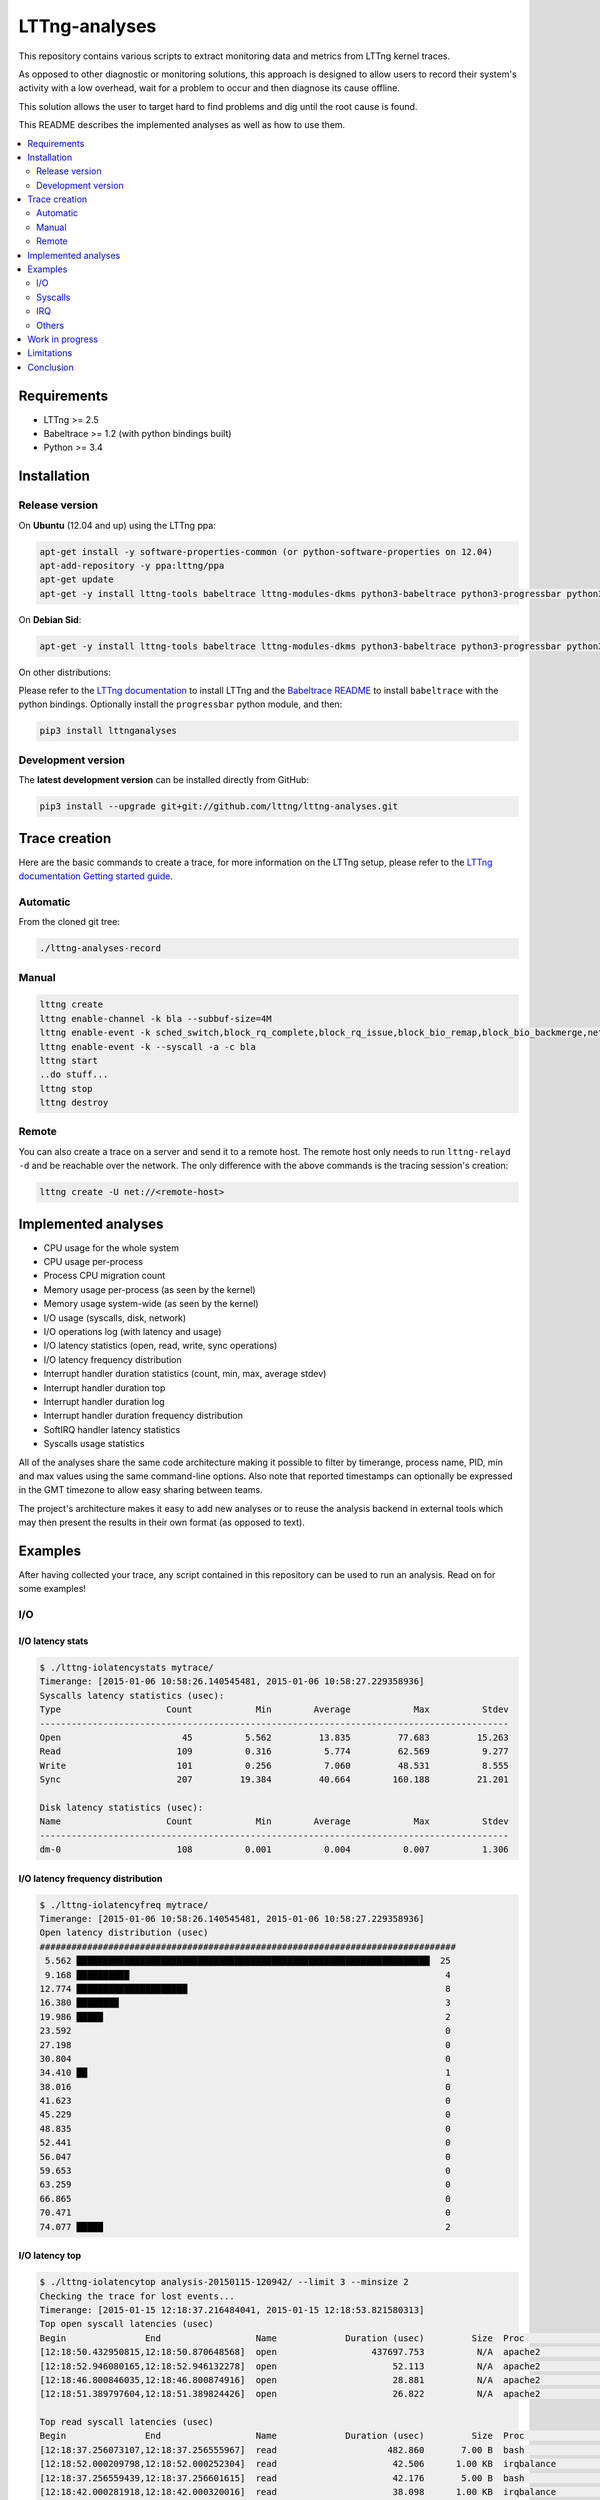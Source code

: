 **************
LTTng-analyses
**************

This repository contains various scripts to extract monitoring data and metrics
from LTTng kernel traces.

As opposed to other diagnostic or monitoring solutions, this approach is designed
to allow users to record their system's activity with a low overhead, wait
for a problem to occur and then diagnose its cause offline.

This solution allows the user to target hard to find problems and dig until the
root cause is found.

This README describes the implemented analyses as well as how to use them.

|pypi|

.. contents::
    :local:
    :depth: 2
    :backlinks: none

============
Requirements
============

* LTTng >= 2.5
* Babeltrace >= 1.2 (with python bindings built)
* Python >= 3.4


============
Installation
============

---------------
Release version
---------------

On **Ubuntu** (12.04 and up) using the LTTng ppa:

.. code-block:: bash

    apt-get install -y software-properties-common (or python-software-properties on 12.04)
    apt-add-repository -y ppa:lttng/ppa
    apt-get update
    apt-get -y install lttng-tools babeltrace lttng-modules-dkms python3-babeltrace python3-progressbar python3-lttnganalyses

On **Debian Sid**:

.. code-block:: bash

    apt-get -y install lttng-tools babeltrace lttng-modules-dkms python3-babeltrace python3-progressbar python3-lttnganalyses

On other distributions:

Please refer to the `LTTng documentation <http://lttng.org/download/>`_ to
install LTTng and the `Babeltrace README 
<http://git.efficios.com/?p=babeltrace.git;a=blob_plain;f=README;hb=HEAD>`_
to install ``babeltrace`` with the python bindings. Optionally install the
``progressbar`` python module, and then:

.. code-block:: bash

    pip3 install lttnganalyses


-------------------
Development version
-------------------

The **latest development version** can be installed directly from GitHub:

.. code-block:: bash

    pip3 install --upgrade git+git://github.com/lttng/lttng-analyses.git


==============
Trace creation
==============

Here are the basic commands to create a trace, for more information on the
LTTng setup, please refer to the `LTTng documentation Getting started guide 
<http://lttng.org/docs/#doc-getting-started>`_.

---------
Automatic
---------

From the cloned git tree:

.. code-block:: bash

    ./lttng-analyses-record


------
Manual
------

.. code-block:: bash

    lttng create
    lttng enable-channel -k bla --subbuf-size=4M
    lttng enable-event -k sched_switch,block_rq_complete,block_rq_issue,block_bio_remap,block_bio_backmerge,netif_receive_skb,net_dev_xmit,sched_process_fork,sched_process_exec,lttng_statedump_process_state,lttng_statedump_file_descriptor,lttng_statedump_block_device,writeback_pages_written,mm_vmscan_wakeup_kswapd,mm_page_free,mm_page_alloc,block_dirty_buffer,irq_handler_entry,irq_handler_exit,softirq_entry,softirq_exit,softirq_raise -c bla
    lttng enable-event -k --syscall -a -c bla
    lttng start
    ..do stuff...
    lttng stop
    lttng destroy


------
Remote
------

You can also create a trace on a server and send it to a remote host. The
remote host only needs to run ``lttng-relayd -d`` and be reachable over the network.
The only difference with the above commands is the tracing session's creation:

.. code-block:: bash

    lttng create -U net://<remote-host>


====================
Implemented analyses
====================

* CPU usage for the whole system
* CPU usage per-process
* Process CPU migration count
* Memory usage per-process (as seen by the kernel)
* Memory usage system-wide (as seen by the kernel)
* I/O usage (syscalls, disk, network)
* I/O operations log (with latency and usage)
* I/O latency statistics (open, read, write, sync operations)
* I/O latency frequency distribution
* Interrupt handler duration statistics (count, min, max, average stdev)
* Interrupt handler duration top
* Interrupt handler duration log
* Interrupt handler duration frequency distribution
* SoftIRQ handler latency statistics
* Syscalls usage statistics

All of the analyses share the same code architecture making it possible
to filter by timerange, process name, PID, min and max values using the
same command-line options. Also note that reported timestamps can
optionally be expressed in the GMT timezone to allow easy sharing between
teams.

The project's architecture makes it easy to add new analyses or to reuse
the analysis backend in external tools which may then present the results
in their own format (as opposed to text).


========
Examples
========

After having collected your trace, any script contained in this repository
can be used to run an analysis. Read on for some examples!

---
I/O
---

^^^^^^^^^^^^^^^^^
I/O latency stats
^^^^^^^^^^^^^^^^^

.. code-block:: bash

    $ ./lttng-iolatencystats mytrace/
    Timerange: [2015-01-06 10:58:26.140545481, 2015-01-06 10:58:27.229358936]
    Syscalls latency statistics (usec):
    Type                    Count            Min        Average            Max          Stdev
    -----------------------------------------------------------------------------------------
    Open                       45          5.562         13.835         77.683         15.263
    Read                      109          0.316          5.774         62.569          9.277
    Write                     101          0.256          7.060         48.531          8.555
    Sync                      207         19.384         40.664        160.188         21.201
    
    Disk latency statistics (usec):
    Name                    Count            Min        Average            Max          Stdev
    -----------------------------------------------------------------------------------------
    dm-0                      108          0.001          0.004          0.007          1.306


^^^^^^^^^^^^^^^^^^^^^^^^^^^^^^^^^^
I/O latency frequency distribution
^^^^^^^^^^^^^^^^^^^^^^^^^^^^^^^^^^

.. code-block:: bash

    $ ./lttng-iolatencyfreq mytrace/
    Timerange: [2015-01-06 10:58:26.140545481, 2015-01-06 10:58:27.229358936]
    Open latency distribution (usec)
    ###############################################################################
     5.562 ███████████████████████████████████████████████████████████████████  25
     9.168 ██████████                                                            4
    12.774 █████████████████████                                                 8
    16.380 ████████                                                              3
    19.986 █████                                                                 2
    23.592                                                                       0
    27.198                                                                       0
    30.804                                                                       0
    34.410 ██                                                                    1
    38.016                                                                       0
    41.623                                                                       0
    45.229                                                                       0
    48.835                                                                       0
    52.441                                                                       0
    56.047                                                                       0
    59.653                                                                       0
    63.259                                                                       0
    66.865                                                                       0
    70.471                                                                       0
    74.077 █████                                                                 2


^^^^^^^^^^^^^^^
I/O latency top
^^^^^^^^^^^^^^^

.. code-block:: bash

    $ ./lttng-iolatencytop analysis-20150115-120942/ --limit 3 --minsize 2
    Checking the trace for lost events...
    Timerange: [2015-01-15 12:18:37.216484041, 2015-01-15 12:18:53.821580313]
    Top open syscall latencies (usec)
    Begin               End                  Name             Duration (usec)         Size  Proc                     PID      Filename      
    [12:18:50.432950815,12:18:50.870648568]  open                  437697.753          N/A  apache2                  31517    /var/lib/php5/sess_0ifir2hangm8ggaljdphl9o5b5 (fd=13)
    [12:18:52.946080165,12:18:52.946132278]  open                      52.113          N/A  apache2                  31588    /var/lib/php5/sess_mr9045p1k55vin1h0vg7rhgd63 (fd=13)
    [12:18:46.800846035,12:18:46.800874916]  open                      28.881          N/A  apache2                  31591    /var/lib/php5/sess_r7c12pccfvjtas15g3j69u14h0 (fd=13)
    [12:18:51.389797604,12:18:51.389824426]  open                      26.822          N/A  apache2                  31520    /var/lib/php5/sess_4sdb1rtjkhb78sabnoj8gpbl00 (fd=13)
    
    Top read syscall latencies (usec)
    Begin               End                  Name             Duration (usec)         Size  Proc                     PID      Filename      
    [12:18:37.256073107,12:18:37.256555967]  read                     482.860       7.00 B  bash                     10237    unknown (origin not found) (fd=3)
    [12:18:52.000209798,12:18:52.000252304]  read                      42.506      1.00 KB  irqbalance               1337     /proc/interrupts (fd=3)
    [12:18:37.256559439,12:18:37.256601615]  read                      42.176       5.00 B  bash                     10237    unknown (origin not found) (fd=3)
    [12:18:42.000281918,12:18:42.000320016]  read                      38.098      1.00 KB  irqbalance               1337     /proc/interrupts (fd=3)
    
    Top write syscall latencies (usec)
    Begin               End                  Name             Duration (usec)         Size  Proc                     PID      Filename      
    [12:18:49.913241516,12:18:49.915908862]  write                   2667.346      95.00 B  apache2                  31584    /var/log/apache2/access.log (fd=8)
    [12:18:37.472823631,12:18:37.472859836]  writev                    36.205     21.97 KB  apache2                  31544    unknown (origin not found) (fd=12)
    [12:18:37.991578372,12:18:37.991612724]  writev                    34.352     21.97 KB  apache2                  31589    unknown (origin not found) (fd=12)
    [12:18:39.547778549,12:18:39.547812515]  writev                    33.966     21.97 KB  apache2                  31584    unknown (origin not found) (fd=12)
    
    Top sync syscall latencies (usec)
    Begin               End                  Name             Duration (usec)         Size  Proc                     PID      Filename      
    [12:18:50.162776739,12:18:51.157522361]  sync                  994745.622          N/A  sync                     22791    None (fd=None)
    [12:18:37.227867532,12:18:37.232289687]  sync_file_range         4422.155          N/A  lttng-consumerd          19964    /home/julien/lttng-traces/analysis-20150115-120942/kernel/metadata (fd=32)
    [12:18:37.238076585,12:18:37.239012027]  sync_file_range          935.442          N/A  lttng-consumerd          19964    /home/julien/lttng-traces/analysis-20150115-120942/kernel/metadata (fd=32)
    [12:18:37.220974711,12:18:37.221647124]  sync_file_range          672.413          N/A  lttng-consumerd          19964    /home/julien/lttng-traces/analysis-20150115-120942/kernel/metadata (fd=32)


^^^^^^^^^^^^^^^^^^
I/O operations log
^^^^^^^^^^^^^^^^^^

.. code-block:: bash

    $ ./lttng-iolog mytrace/
    [10:58:26.221618530,10:58:26.221620659]  write                      2.129       8.00 B  /usr/bin/x-term          11793    anon_inode:[eventfd] (fd=5)
    [10:58:26.221623609,10:58:26.221628055]  read                       4.446      50.00 B  /usr/bin/x-term          11793    /dev/ptmx (fd=24)
    [10:58:26.221638929,10:58:26.221640008]  write                      1.079       8.00 B  /usr/bin/x-term          11793    anon_inode:[eventfd] (fd=5)
    [10:58:26.221676232,10:58:26.221677385]  read                       1.153       8.00 B  /usr/bin/x-term          11793    anon_inode:[eventfd] (fd=5)
    [10:58:26.223401804,10:58:26.223411683]  open                       9.879          N/A  sleep                    12420    /etc/ld.so.cache (fd=3)
    [10:58:26.223448060,10:58:26.223455577]  open                       7.517          N/A  sleep                    12420    /lib/x86_64-linux-gnu/libc.so.6 (fd=3)
    [10:58:26.223456522,10:58:26.223458898]  read                       2.376     832.00 B  sleep                    12420    /lib/x86_64-linux-gnu/libc.so.6 (fd=3)
    [10:58:26.223918068,10:58:26.223929316]  open                      11.248          N/A  sleep                    12420     (fd=3)
    [10:58:26.231881565,10:58:26.231895970]  writev                    14.405      16.00 B  /usr/bin/x-term          11793    socket:[45650] (fd=4)
    [10:58:26.231979636,10:58:26.231988446]  recvmsg                    8.810      16.00 B  Xorg                     1827     socket:[47480] (fd=38)


^^^^^^^^^^^^^
I/O usage top
^^^^^^^^^^^^^

.. code-block:: bash

    $ ./lttng-iousagetop traces/pgread-writes
    Timerange: [2014-10-07 16:36:00.733214969, 2014-10-07 16:36:18.804584183]
    Per-process I/O Read
    ###############################################################################
    ██████████████████████████████████████████████████    16.00 MB lttng-consumerd (2619)         0 B  file   4.00 B  net  16.00 MB unknown
    █████                                                  1.72 MB lttng-consumerd (2619)         0 B  file      0 B  net   1.72 MB unknown
    █                                                    398.13 KB postgres (4219)           121.05 KB file 277.07 KB net   8.00 B  unknown
                                                         256.09 KB postgres (1348)                0 B  file 255.97 KB net 117.00 B  unknown
                                                         204.81 KB postgres (4218)           204.81 KB file      0 B  net      0 B  unknown
                                                         123.77 KB postgres (4220)           117.50 KB file   6.26 KB net   8.00 B  unknown
    Per-process I/O Write
    ###############################################################################
    ██████████████████████████████████████████████████    16.00 MB lttng-consumerd (2619)         0 B  file   8.00 MB net   8.00 MB unknown
    ██████                                                 2.20 MB postgres (4219)             2.00 MB file 202.23 KB net      0 B  unknown
    █████                                                  1.73 MB lttng-consumerd (2619)         0 B  file 887.73 KB net 882.58 KB unknown
    ██                                                   726.33 KB postgres (1165)             8.00 KB file   6.33 KB net 712.00 KB unknown
                                                         158.69 KB postgres (1168)           158.69 KB file      0 B  net      0 B  unknown
                                                          80.66 KB postgres (1348)                0 B  file  80.66 KB net      0 B  unknown
    Files Read
    ###############################################################################
    ██████████████████████████████████████████████████     8.00 MB anon_inode:[lttng_stream] (lttng-consumerd) 'fd 32 in lttng-consumerd (2619)'
    █████                                                834.41 KB base/16384/pg_internal.init 'fd 7 in postgres (4219)', 'fd 7 in postgres (4220)', 'fd 7 in postgres (4221)', 'fd 7 in postgres (4222)', 'fd 7 in postgres (4223)', 'fd 7 in postgres (4224)', 'fd 7 in postgres (4225)', 'fd 7 in postgres (4226)'
    █                                                    256.09 KB socket:[8893] (postgres) 'fd 9 in postgres (1348)'
    █                                                    174.69 KB pg_stat_tmp/pgstat.stat 'fd 9 in postgres (4218)', 'fd 9 in postgres (1167)'
                                                         109.48 KB global/pg_internal.init 'fd 7 in postgres (4218)', 'fd 7 in postgres (4219)', 'fd 7 in postgres (4220)', 'fd 7 in postgres (4221)', 'fd 7 in postgres (4222)', 'fd 7 in postgres (4223)', 'fd 7 in postgres (4224)', 'fd 7 in postgres (4225)', 'fd 7 in postgres (4226)'
                                                         104.30 KB base/11951/pg_internal.init 'fd 7 in postgres (4218)'
                                                          12.85 KB socket (lttng-sessiond) 'fd 30 in lttng-sessiond (384)'
                                                           4.50 KB global/pg_filenode.map 'fd 7 in postgres (4218)', 'fd 7 in postgres (4219)', 'fd 7 in postgres (4220)', 'fd 7 in postgres (4221)', 'fd 7 in postgres (4222)', 'fd 7 in postgres (4223)', 'fd 7 in postgres (4224)', 'fd 7 in postgres (4225)', 'fd 7 in postgres (4226)'
                                                           4.16 KB socket (postgres) 'fd 9 in postgres (4226)'
                                                           4.00 KB /proc/interrupts 'fd 3 in irqbalance (1104)'
    Files Write
    ###############################################################################
    ██████████████████████████████████████████████████     8.00 MB socket:[56371] (lttng-consumerd) 'fd 30 in lttng-consumerd (2619)'
    █████████████████████████████████████████████████      8.00 MB pipe:[53306] (lttng-consumerd) 'fd 12 in lttng-consumerd (2619)'
    ██████████                                             1.76 MB pg_xlog/00000001000000000000000B 'fd 31 in postgres (4219)'
    █████                                                887.82 KB socket:[56369] (lttng-consumerd) 'fd 26 in lttng-consumerd (2619)'
    █████                                                882.58 KB pipe:[53309] (lttng-consumerd) 'fd 18 in lttng-consumerd (2619)'
                                                         160.00 KB /var/lib/postgresql/9.1/main/base/16384/16602 'fd 14 in postgres (1165)'
                                                         158.69 KB pg_stat_tmp/pgstat.tmp 'fd 3 in postgres (1168)'
                                                         144.00 KB /var/lib/postgresql/9.1/main/base/16384/16613 'fd 12 in postgres (1165)'
                                                          88.00 KB /var/lib/postgresql/9.1/main/base/16384/16609 'fd 11 in postgres (1165)'
                                                          78.28 KB socket:[8893] (postgres) 'fd 9 in postgres (1348)'
    Block I/O Read
    ###############################################################################
    Block I/O Write
    ###############################################################################
    ██████████████████████████████████████████████████     1.76 MB postgres (pid=4219)
    ████                                                 160.00 KB postgres (pid=1168)
    ██                                                   100.00 KB kworker/u8:0 (pid=1540)
    ██                                                    96.00 KB jbd2/vda1-8 (pid=257)
    █                                                     40.00 KB postgres (pid=1166)
                                                           8.00 KB kworker/u9:0 (pid=4197)
                                                           4.00 KB kworker/u9:2 (pid=1381)
    Disk nr_sector
    ###############################################################################
    ███████████████████████████████████████████████████████████████████  4416.00 sectors  vda1
    Disk nr_requests
    ###############################################################################
    ████████████████████████████████████████████████████████████████████  177.00 requests  vda1
    Disk request time/sector
    ###############################################################################
    ██████████████████████████████████████████████████████████████████   0.01 ms  vda1
    Network recv_bytes
    ###############################################################################
    ███████████████████████████████████████████████████████  739.50 KB eth0
    █████                                                    80.27 KB lo
    Network sent_bytes
    ###############################################################################
    ████████████████████████████████████████████████████████  9.36 MB eth0


--------
Syscalls
--------

^^^^^^^^^^
Statistics
^^^^^^^^^^

.. code-block:: bash

    $ ./lttng-syscallstats mytrace/
    Timerange: [2015-01-15 12:18:37.216484041, 2015-01-15 12:18:53.821580313]
    Per-TID syscalls statistics (usec)
    find (22785)                          Count            Min        Average          Max      Stdev  Return values
     - getdents                           14240          0.380        364.301    43372.450   1629.390  {'success': 14240}
     - close                              14236          0.233          0.506        4.932      0.217  {'success': 14236}
     - fchdir                             14231          0.252          0.407        5.769      0.117  {'success': 14231}
     - open                                7123          0.779          2.321       12.697      0.936  {'success': 7119, 'ENOENT': 4}
     - newfstatat                          7118          1.457        143.562    28103.532   1410.281  {'success': 7118}
     - openat                              7118          1.525          2.411        9.107      0.771  {'success': 7118}
     - newfstat                            7117          0.272          0.654        8.707      0.248  {'success': 7117}
     - write                                573          0.298          0.715        8.584      0.391  {'success': 573}
     - brk                                   27          0.615          5.768       30.792      7.830  {'success': 27}
     - rt_sigaction                          22          0.227          0.283        0.589      0.098  {'success': 22}
     - mmap                                  12          1.116          2.116        3.597      0.762  {'success': 12}
     - mprotect                               6          1.185          2.235        3.923      1.148  {'success': 6}
     - read                                   5          0.925          2.101        6.300      2.351  {'success': 5}
     - ioctl                                  4          0.342          1.151        2.280      0.873  {'success': 2, 'ENOTTY': 2}
     - access                                 4          1.166          2.530        4.202      1.527  {'ENOENT': 4}
     - rt_sigprocmask                         3          0.325          0.570        0.979      0.357  {'success': 3}
     - dup2                                   2          0.250          0.562        0.874          ?  {'success': 2}
     - munmap                                 2          3.006          5.399        7.792          ?  {'success': 2}
     - execve                                 1       7277.974       7277.974     7277.974          ?  {'success': 1}
     - setpgid                                1          0.945          0.945        0.945          ?  {'success': 1}
     - fcntl                                  1              ?          0.000        0.000          ?  {}
     - newuname                               1          1.240          1.240        1.240          ?  {'success': 1}
    Total:                                71847
    -----------------------------------------------------------------------------------------------------------------
    apache2 (31517)                       Count            Min        Average          Max      Stdev  Return values
     - fcntl                                192              ?          0.000        0.000          ?  {}
     - newfstat                             156          0.237          0.484        1.102      0.222  {'success': 156}
     - read                                 144          0.307          1.602       16.307      1.698  {'success': 117, 'EAGAIN': 27}
     - access                                96          0.705          1.580        3.364      0.670  {'success': 12, 'ENOENT': 84}
     - newlstat                              84          0.459          0.738        1.456      0.186  {'success': 63, 'ENOENT': 21}
     - newstat                               74          0.735          2.266       11.212      1.772  {'success': 50, 'ENOENT': 24}
     - lseek                                 72          0.317          0.522        0.915      0.112  {'success': 72}
     - close                                 39          0.471          0.615        0.867      0.069  {'success': 39}
     - open                                  36          2.219      12162.689   437697.753  72948.868  {'success': 36}
     - getcwd                                28          0.287          0.701        1.331      0.277  {'success': 28}
     - poll                                  27          1.080       1139.669     2851.163    856.723  {'success': 27}
     - times                                 24          0.765          0.956        1.327      0.107  {'success': 24}
     - setitimer                             24          0.499          5.848       16.668      4.041  {'success': 24}
     - write                                 24          5.467          6.784       16.827      2.459  {'success': 24}
     - writev                                24         10.241         17.645       29.817      5.116  {'success': 24}
     - mmap                                  15          3.060          3.482        4.406      0.317  {'success': 15}
     - munmap                                15          2.944          3.502        4.154      0.427  {'success': 15}
     - brk                                   12          0.738          4.579       13.795      4.437  {'success': 12}
     - chdir                                 12          0.989          1.600        2.353      0.385  {'success': 12}
     - flock                                  6          0.906          1.282        2.043      0.423  {'success': 6}
     - rt_sigaction                           6          0.530          0.725        1.123      0.217  {'success': 6}
     - pwrite64                               6          1.262          1.430        1.692      0.143  {'success': 6}
     - rt_sigprocmask                         6          0.539          0.650        0.976      0.162  {'success': 6}
     - shutdown                               3          7.323          8.487       10.281      1.576  {'success': 3}
     - getsockname                            3          1.015          1.228        1.585      0.311  {'success': 3}
     - accept4                                3    5174453.611    3450157.282  5176018.235          ?  {'success': 2}
    Total:                                 1131


---
IRQ
---

^^^^^^^^^^^^^^^^^^^^^^^^^^^^^^^^^^^^^^^^^^^^^
Handler duration and raise latency statistics
^^^^^^^^^^^^^^^^^^^^^^^^^^^^^^^^^^^^^^^^^^^^^

.. code-block:: bash

    $ ./lttng-irqstats mytrace/
    Timerange: [2014-03-11 16:05:41.314824752, 2014-03-11 16:05:45.041994298]
    Hard IRQ                                             Duration (us)
                           count          min          avg          max        stdev
    ----------------------------------------------------------------------------------|
    1:  <i8042>               30       10.901       45.500       64.510       18.447  |
    42: <ahci>               259        3.203        7.863       21.426        3.183  |
    43: <eth0>                 2        3.859        3.976        4.093        0.165  |
    44: <iwlwifi>             92        0.300        3.995        6.542        2.181  |
    
    Soft IRQ                                             Duration (us)                                        Raise latency (us)
                           count          min          avg          max        stdev  |  count          min          avg          max        stdev
    ----------------------------------------------------------------------------------|------------------------------------------------------------
    1:  <TIMER_SOFTIRQ>      495        0.202       21.058       51.060       11.047  |     53        2.141       11.217       20.005        7.233
    3:  <NET_RX_SOFTIRQ>      14        0.133        9.177       32.774       10.483  |     14        0.763        3.703       10.902        3.448
    4:  <BLOCK_SOFTIRQ>      257        5.981       29.064      125.862       15.891  |    257        0.891        3.104       15.054        2.046
    6:  <TASKLET_SOFTIRQ>     26        0.309        1.198        1.748        0.329  |     26        9.636       39.222       51.430       11.246
    7:  <SCHED_SOFTIRQ>      299        1.185       14.768       90.465       15.992  |    298        1.286       31.387       61.700       11.866
    9:  <RCU_SOFTIRQ>        338        0.592        3.387       13.745        1.356  |    147        2.480       29.299       64.453       14.286


^^^^^^^^^^^^^^^^^^^^^^^^^^^^^^^^^^^^^^^
Handler duration frequency distribution
^^^^^^^^^^^^^^^^^^^^^^^^^^^^^^^^^^^^^^^

.. code-block:: bash

    $ ./lttng-irqfreq --timerange [16:05:42,16:05:45] --irq 44 --stats mytrace/
    Timerange: [2014-03-11 16:05:42.042034570, 2014-03-11 16:05:44.998914297]
    Hard IRQ                                             Duration (us)
                           count          min          avg          max        stdev
    ----------------------------------------------------------------------------------|
    44: <iwlwifi>             72        0.300        4.018        6.542        2.164  |
    Frequency distribution iwlwifi (44)
    ###############################################################################
    0.300 █████                                                                 1.00
    0.612 ██████████████████████████████████████████████████████████████        12.00
    0.924 ████████████████████                                                  4.00
    1.236 ██████████                                                            2.00
    1.548                                                                       0.00
    1.861 █████                                                                 1.00
    2.173                                                                       0.00
    2.485 █████                                                                 1.00
    2.797 ██████████████████████████                                            5.00
    3.109 █████                                                                 1.00
    3.421 ███████████████                                                       3.00
    3.733                                                                       0.00
    4.045 █████                                                                 1.00
    4.357 █████                                                                 1.00
    4.669 ██████████                                                            2.00
    4.981 ██████████                                                            2.00
    5.294 █████████████████████████████████████████                             8.00
    5.606 ████████████████████████████████████████████████████████████████████  13.00
    5.918 ██████████████████████████████████████████████████████████████        12.00
    6.230 ███████████████                                                       3.00


------
Others
------

There are a lot of other scripts, we encourage you to try them and read the
``--help`` to see all the available options.


================
Work in progress
================

Track the page cache and extract the latencies associated with pages flush to disk.
In order to do that, we rely on the assumption that the pages are flushed in a FIFO
order. It might not be 100% accurate, but it already gives great results :

An example here when saving a file in vim::

    [19:57:51.173332284 - 19:57:51.177794657] vim (31517) syscall_entry_fsync(fd = 4 <blabla>) = 0, 4.462 ms
                                              1 dirty page(s) were flushed (assuming FIFO):
                                                    vim (31517): 1 pages
                                                     - blabla : 1 pages
                                              13 active dirty filesystem page(s) (known):
                                                    redis-server (2092): 2 pages
                                                     - /var/log/redis/redis-server.log : 2 pages
                                                    vim (31517): 2 pages
                                                     - .blabla.swp : 2 pages
                                                    lttng-consumerd (6750): 9 pages
                                                     - unknown (origin not found) : 9 pages


An other example when running the 'sync' command::

    [19:57:53.046840755 - 19:57:53.072809609] sync (31554) syscall_entry_sync(fd =  <unknown>) = 0, 25.969 ms
                                              23 dirty page(s) were flushed (assuming FIFO):
                                                    redis-server (2092): 2 pages
                                                     - /var/log/redis/redis-server.log : 2 pages
                                                    vim (31517): 9 pages
                                                     - /home/julien/.viminfo.tmp : 6 pages
                                                     - .blabla.swp : 3 pages
                                                    lttng-consumerd (6750): 12 pages
                                                     - unknown (origin not found) : 12 pages


PostgreSQL with 'sys_fdatasync'::

    [13:49:39.908599447 - 13:49:39.915930730] postgres (1137) sys_fdatasync(fd = 7 </var/lib/postgresql/9.1/main/pg_xlog/000000010000000000000008>) = 0, 7.331 ms
                                              2 pages allocated during the period
                                              88 dirty page(s) were flushed (assuming FIFO):
                                                    postgres (1137): 88 pages
                                                     - /var/lib/postgresql/9.1/main/pg_xlog/000000010000000000000008 : 88 pages
                                              68 last dirtied filesystem page(s):
                                                    postgres (2419): 68 pages
                                                     - base/11951/18410 : 46 pages
                                                     - base/11951/18407 : 10 pages
                                                     - base/11951/18407_fsm : 6 pages
                                                     - base/11951/18410_fsm : 6 pages


Detecting a fight for the I/O between a huge write and postgresql::

    [13:49:47.242730583 - 13:49:47.442835037] python (2353) sys_write(fd = 3 </root/bla>, count = 102395904) = 102395904, 200.104 ms
                                              34760 pages allocated during the period
                                              woke up kswapd during the period
                                              10046 pages written on disk
                                              freed 33753 pages from the cache during the period
                                              1397 last dirtied filesystem page(s):
                                                    python (2353): 1325 pages
                                                     - /root/bla : 1325 pages
                                                    postgres (2419): 72 pages
                                                     - base/11951/18419 : 72 pages


===========
Limitations
===========

The main limitation of this project is the fact that it can be quite slow to
process a large trace. This project is a work in progress and we focus on the
problem-solving aspect. Therefore, features have been prioritized over
performance for now.

One other aspect is the fact that the state is not persistent; the trace has
to be re-processed if another analysis script is to be used on the same trace.
Some scripts belonging to the same category allow the combination of multiple
analyses into a single pass (see ``--freq``, ``--log``, ``--usage``,
``--latencystats``, etc). We are planning to add a way to save the state
and/or create an interactive environment to allow the user to run multiple
analyses on the same trace without having to process the trace every time.


==========
Conclusion
==========

We hope you have fun trying this project and please remember it is a work in
progress; feedback, bug reports and improvement ideas are always welcome!


.. _pip: http://www.pip-installer.org/en/latest/index.html


.. |pypi| image:: https://img.shields.io/pypi/v/lttnganalyses.svg?style=flat-square&label=latest%20version
    :target: https://pypi.python.org/pypi/lttnganalyses
    :alt: Latest version released on PyPi
